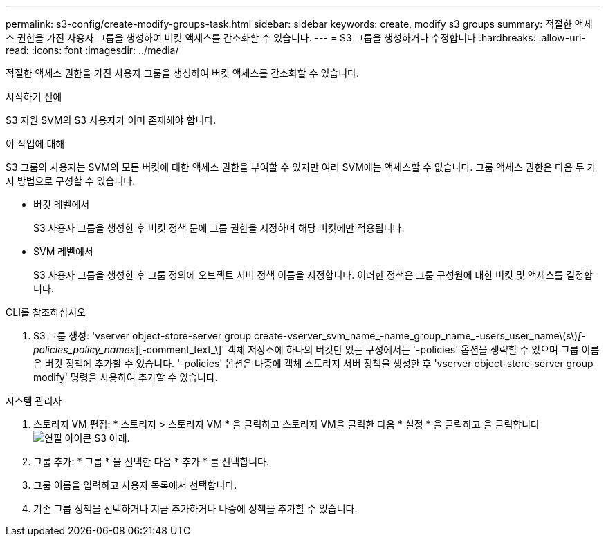 ---
permalink: s3-config/create-modify-groups-task.html 
sidebar: sidebar 
keywords: create, modify s3 groups 
summary: 적절한 액세스 권한을 가진 사용자 그룹을 생성하여 버킷 액세스를 간소화할 수 있습니다. 
---
= S3 그룹을 생성하거나 수정합니다
:hardbreaks:
:allow-uri-read: 
:icons: font
:imagesdir: ../media/


[role="lead"]
적절한 액세스 권한을 가진 사용자 그룹을 생성하여 버킷 액세스를 간소화할 수 있습니다.

.시작하기 전에
S3 지원 SVM의 S3 사용자가 이미 존재해야 합니다.

.이 작업에 대해
S3 그룹의 사용자는 SVM의 모든 버킷에 대한 액세스 권한을 부여할 수 있지만 여러 SVM에는 액세스할 수 없습니다. 그룹 액세스 권한은 다음 두 가지 방법으로 구성할 수 있습니다.

* 버킷 레벨에서
+
S3 사용자 그룹을 생성한 후 버킷 정책 문에 그룹 권한을 지정하며 해당 버킷에만 적용됩니다.

* SVM 레벨에서
+
S3 사용자 그룹을 생성한 후 그룹 정의에 오브젝트 서버 정책 이름을 지정합니다. 이러한 정책은 그룹 구성원에 대한 버킷 및 액세스를 결정합니다.



[role="tabbed-block"]
====
.CLI를 참조하십시오
--
. S3 그룹 생성: 'vserver object-store-server group create-vserver_svm_name_-name_group_name_-users_user_name\(s\)_[-policies_policy_names_][-comment_text_\]' 객체 저장소에 하나의 버킷만 있는 구성에서는 '-policies' 옵션을 생략할 수 있으며 그룹 이름은 버킷 정책에 추가할 수 있습니다. '-policies' 옵션은 나중에 객체 스토리지 서버 정책을 생성한 후 'vserver object-store-server group modify' 명령을 사용하여 추가할 수 있습니다.


--
.시스템 관리자
--
. 스토리지 VM 편집: * 스토리지 > 스토리지 VM * 을 클릭하고 스토리지 VM을 클릭한 다음 * 설정 * 을 클릭하고 을 클릭합니다 image:icon_pencil.gif["연필 아이콘"] S3 아래.
. 그룹 추가: * 그룹 * 을 선택한 다음 * 추가 * 를 선택합니다.
. 그룹 이름을 입력하고 사용자 목록에서 선택합니다.
. 기존 그룹 정책을 선택하거나 지금 추가하거나 나중에 정책을 추가할 수 있습니다.


--
====